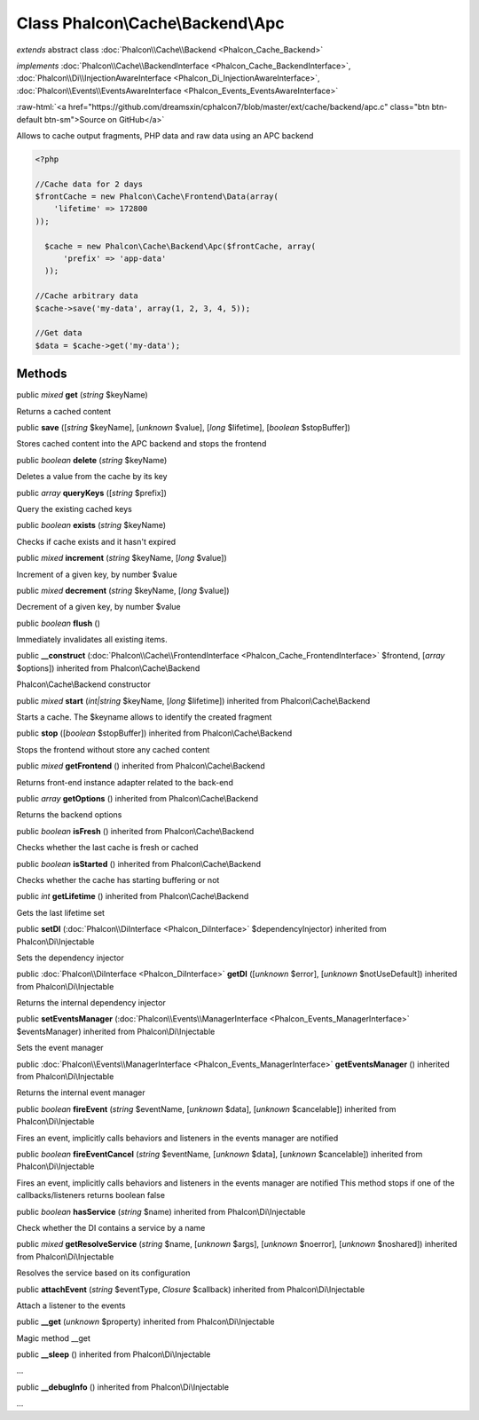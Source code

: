 Class **Phalcon\\Cache\\Backend\\Apc**
======================================

*extends* abstract class :doc:`Phalcon\\Cache\\Backend <Phalcon_Cache_Backend>`

*implements* :doc:`Phalcon\\Cache\\BackendInterface <Phalcon_Cache_BackendInterface>`, :doc:`Phalcon\\Di\\InjectionAwareInterface <Phalcon_Di_InjectionAwareInterface>`, :doc:`Phalcon\\Events\\EventsAwareInterface <Phalcon_Events_EventsAwareInterface>`

.. role:: raw-html(raw)
   :format: html

:raw-html:`<a href="https://github.com/dreamsxin/cphalcon7/blob/master/ext/cache/backend/apc.c" class="btn btn-default btn-sm">Source on GitHub</a>`

Allows to cache output fragments, PHP data and raw data using an APC backend  

.. code-block:: php

    <?php

    //Cache data for 2 days
    $frontCache = new Phalcon\Cache\Frontend\Data(array(
    	'lifetime' => 172800
    ));
    
      $cache = new Phalcon\Cache\Backend\Apc($frontCache, array(
          'prefix' => 'app-data'
      ));
    
    //Cache arbitrary data
    $cache->save('my-data', array(1, 2, 3, 4, 5));
    
    //Get data
    $data = $cache->get('my-data');



Methods
-------

public *mixed*  **get** (*string* $keyName)

Returns a cached content



public  **save** ([*string* $keyName], [*unknown* $value], [*long* $lifetime], [*boolean* $stopBuffer])

Stores cached content into the APC backend and stops the frontend



public *boolean*  **delete** (*string* $keyName)

Deletes a value from the cache by its key



public *array*  **queryKeys** ([*string* $prefix])

Query the existing cached keys



public *boolean*  **exists** (*string* $keyName)

Checks if cache exists and it hasn't expired



public *mixed*  **increment** (*string* $keyName, [*long* $value])

Increment of a given key, by number $value



public *mixed*  **decrement** (*string* $keyName, [*long* $value])

Decrement of a given key, by number $value



public *boolean*  **flush** ()

Immediately invalidates all existing items.



public  **__construct** (:doc:`Phalcon\\Cache\\FrontendInterface <Phalcon_Cache_FrontendInterface>` $frontend, [*array* $options]) inherited from Phalcon\\Cache\\Backend

Phalcon\\Cache\\Backend constructor



public *mixed*  **start** (*int|string* $keyName, [*long* $lifetime]) inherited from Phalcon\\Cache\\Backend

Starts a cache. The $keyname allows to identify the created fragment



public  **stop** ([*boolean* $stopBuffer]) inherited from Phalcon\\Cache\\Backend

Stops the frontend without store any cached content



public *mixed*  **getFrontend** () inherited from Phalcon\\Cache\\Backend

Returns front-end instance adapter related to the back-end



public *array*  **getOptions** () inherited from Phalcon\\Cache\\Backend

Returns the backend options



public *boolean*  **isFresh** () inherited from Phalcon\\Cache\\Backend

Checks whether the last cache is fresh or cached



public *boolean*  **isStarted** () inherited from Phalcon\\Cache\\Backend

Checks whether the cache has starting buffering or not



public *int*  **getLifetime** () inherited from Phalcon\\Cache\\Backend

Gets the last lifetime set



public  **setDI** (:doc:`Phalcon\\DiInterface <Phalcon_DiInterface>` $dependencyInjector) inherited from Phalcon\\Di\\Injectable

Sets the dependency injector



public :doc:`Phalcon\\DiInterface <Phalcon_DiInterface>`  **getDI** ([*unknown* $error], [*unknown* $notUseDefault]) inherited from Phalcon\\Di\\Injectable

Returns the internal dependency injector



public  **setEventsManager** (:doc:`Phalcon\\Events\\ManagerInterface <Phalcon_Events_ManagerInterface>` $eventsManager) inherited from Phalcon\\Di\\Injectable

Sets the event manager



public :doc:`Phalcon\\Events\\ManagerInterface <Phalcon_Events_ManagerInterface>`  **getEventsManager** () inherited from Phalcon\\Di\\Injectable

Returns the internal event manager



public *boolean*  **fireEvent** (*string* $eventName, [*unknown* $data], [*unknown* $cancelable]) inherited from Phalcon\\Di\\Injectable

Fires an event, implicitly calls behaviors and listeners in the events manager are notified



public *boolean*  **fireEventCancel** (*string* $eventName, [*unknown* $data], [*unknown* $cancelable]) inherited from Phalcon\\Di\\Injectable

Fires an event, implicitly calls behaviors and listeners in the events manager are notified This method stops if one of the callbacks/listeners returns boolean false



public *boolean*  **hasService** (*string* $name) inherited from Phalcon\\Di\\Injectable

Check whether the DI contains a service by a name



public *mixed*  **getResolveService** (*string* $name, [*unknown* $args], [*unknown* $noerror], [*unknown* $noshared]) inherited from Phalcon\\Di\\Injectable

Resolves the service based on its configuration



public  **attachEvent** (*string* $eventType, *Closure* $callback) inherited from Phalcon\\Di\\Injectable

Attach a listener to the events



public  **__get** (*unknown* $property) inherited from Phalcon\\Di\\Injectable

Magic method __get



public  **__sleep** () inherited from Phalcon\\Di\\Injectable

...


public  **__debugInfo** () inherited from Phalcon\\Di\\Injectable

...


